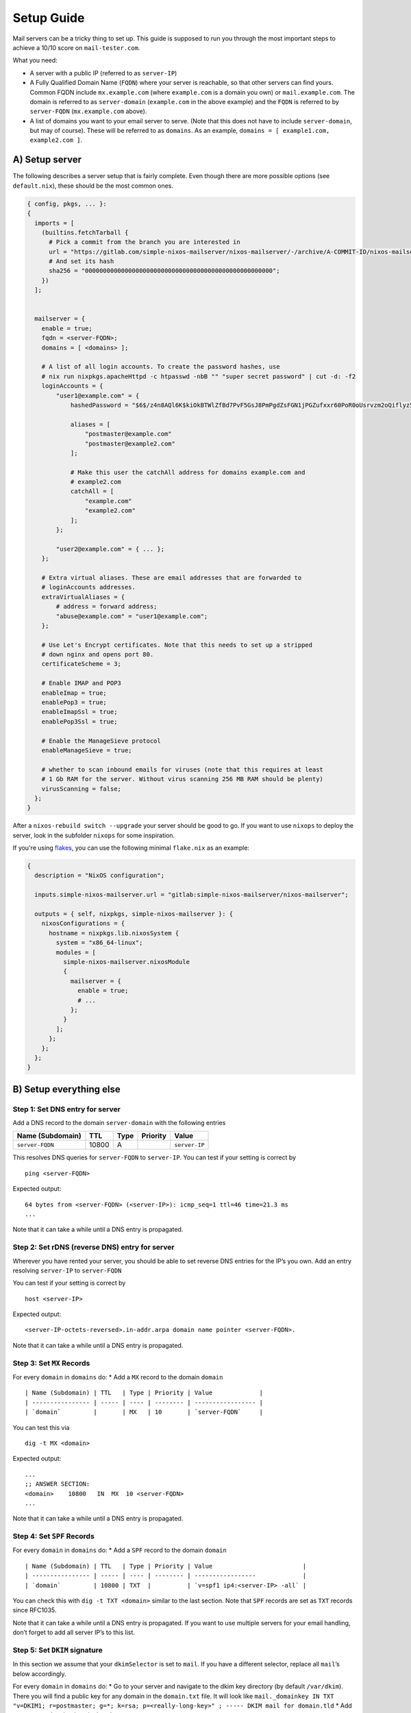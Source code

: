 Setup Guide
===========

Mail servers can be a tricky thing to set up. This guide is supposed to
run you through the most important steps to achieve a 10/10 score on
``mail-tester.com``.

What you need:

-  A server with a public IP (referred to as ``server-IP``)
-  A Fully Qualified Domain Name (``FQDN``) where your server is
   reachable, so that other servers can find yours. Common FQDN include
   ``mx.example.com`` (where ``example.com`` is a domain you own) or
   ``mail.example.com``. The domain is referred to as ``server-domain``
   (``example.com`` in the above example) and the ``FQDN`` is referred
   to by ``server-FQDN`` (``mx.example.com`` above).
-  A list of domains you want to your email server to serve. (Note that
   this does not have to include ``server-domain``, but may of course).
   These will be referred to as ``domains``. As an example,
   ``domains = [ example1.com, example2.com ]``.

A) Setup server
~~~~~~~~~~~~~~~

The following describes a server setup that is fairly complete. Even
though there are more possible options (see ``default.nix``), these
should be the most common ones.

.. code:: nix

   { config, pkgs, ... }:
   {
     imports = [
       (builtins.fetchTarball {
         # Pick a commit from the branch you are interested in
         url = "https://gitlab.com/simple-nixos-mailserver/nixos-mailserver/-/archive/A-COMMIT-ID/nixos-mailserver-A-COMMIT-ID.tar.gz";
         # And set its hash
         sha256 = "0000000000000000000000000000000000000000000000000000";
       })
     ];


     mailserver = {
       enable = true;
       fqdn = <server-FQDN>;
       domains = [ <domains> ];

       # A list of all login accounts. To create the password hashes, use
       # nix run nixpkgs.apacheHttpd -c htpasswd -nbB "" "super secret password" | cut -d: -f2
       loginAccounts = {
           "user1@example.com" = {
               hashedPassword = "$6$/z4n8AQl6K$kiOkBTWlZfBd7PvF5GsJ8PmPgdZsFGN1jPGZufxxr60PoR0oUsrvzm2oQiflyz5ir9fFJ.d/zKm/NgLXNUsNX/";

               aliases = [
                   "postmaster@example.com"
                   "postmaster@example2.com"
               ];

               # Make this user the catchAll address for domains example.com and
               # example2.com
               catchAll = [
                   "example.com"
                   "example2.com"
               ];
           };

           "user2@example.com" = { ... };
       };

       # Extra virtual aliases. These are email addresses that are forwarded to
       # loginAccounts addresses.
       extraVirtualAliases = {
           # address = forward address;
           "abuse@example.com" = "user1@example.com";
       };

       # Use Let's Encrypt certificates. Note that this needs to set up a stripped
       # down nginx and opens port 80.
       certificateScheme = 3;

       # Enable IMAP and POP3
       enableImap = true;
       enablePop3 = true;
       enableImapSsl = true;
       enablePop3Ssl = true;

       # Enable the ManageSieve protocol
       enableManageSieve = true;

       # whether to scan inbound emails for viruses (note that this requires at least
       # 1 Gb RAM for the server. Without virus scanning 256 MB RAM should be plenty)
       virusScanning = false;
     };
   }

After a ``nixos-rebuild switch --upgrade`` your server should be good to
go. If you want to use ``nixops`` to deploy the server, look in the
subfolder ``nixops`` for some inspiration.

If you're using `flakes <https://nixos.wiki/wiki/Flakes>`__, you can use
the following minimal ``flake.nix`` as an example:

.. code:: nix

   {
     description = "NixOS configuration";

     inputs.simple-nixos-mailserver.url = "gitlab:simple-nixos-mailserver/nixos-mailserver";

     outputs = { self, nixpkgs, simple-nixos-mailserver }: {
       nixosConfigurations = {
         hostname = nixpkgs.lib.nixosSystem {
           system = "x86_64-linux";
           modules = [
             simple-nixos-mailserver.nixosModule
             {
               mailserver = {
                 enable = true;
                 # ...
               };
             }
           ];
         };
       };
     };
   }

B) Setup everything else
~~~~~~~~~~~~~~~~~~~~~~~~

Step 1: Set DNS entry for server
^^^^^^^^^^^^^^^^^^^^^^^^^^^^^^^^

Add a DNS record to the domain ``server-domain`` with the following
entries

================ ===== ==== ======== =============
Name (Subdomain) TTL   Type Priority Value
================ ===== ==== ======== =============
``server-FQDN``  10800 A             ``server-IP``
================ ===== ==== ======== =============

This resolves DNS queries for ``server-FQDN`` to ``server-IP``. You can
test if your setting is correct by

::

   ping <server-FQDN>

Expected output:

::

   64 bytes from <server-FQDN> (<server-IP>): icmp_seq=1 ttl=46 time=21.3 ms
   ...

Note that it can take a while until a DNS entry is propagated.

Step 2: Set rDNS (reverse DNS) entry for server
^^^^^^^^^^^^^^^^^^^^^^^^^^^^^^^^^^^^^^^^^^^^^^^

Wherever you have rented your server, you should be able to set reverse
DNS entries for the IP’s you own. Add an entry resolving ``server-IP``
to ``server-FQDN``

You can test if your setting is correct by

::

   host <server-IP>

Expected output:

::

   <server-IP-octets-reversed>.in-addr.arpa domain name pointer <server-FQDN>.

Note that it can take a while until a DNS entry is propagated.

Step 3: Set ``MX`` Records
^^^^^^^^^^^^^^^^^^^^^^^^^^

For every ``domain`` in ``domains`` do: \* Add a ``MX`` record to the
domain ``domain``

::

   | Name (Subdomain) | TTL   | Type | Priority | Value             |
   | ---------------- | ----- | ---- | -------- | ----------------- |
   | `domain`         |       | MX   | 10       | `server-FQDN`     |

You can test this via

::

   dig -t MX <domain>

Expected output:

::

   ...
   ;; ANSWER SECTION:
   <domain>    10800   IN  MX  10 <server-FQDN>
   ...

Note that it can take a while until a DNS entry is propagated.

Step 4: Set ``SPF`` Records
^^^^^^^^^^^^^^^^^^^^^^^^^^^

For every ``domain`` in ``domains`` do: \* Add a ``SPF`` record to the
domain ``domain``

::

   | Name (Subdomain) | TTL   | Type | Priority | Value                         |
   | ---------------- | ----- | ---- | -------- | -----------------             |
   | `domain`         | 10800 | TXT  |          | `v=spf1 ip4:<server-IP> -all` |

You can check this with ``dig -t TXT <domain>`` similar to the last
section. Note that ``SPF`` records are set as ``TXT`` records since
RFC1035.

Note that it can take a while until a DNS entry is propagated. If you
want to use multiple servers for your email handling, don’t forget to
add all server IP’s to this list.

Step 5: Set ``DKIM`` signature
^^^^^^^^^^^^^^^^^^^^^^^^^^^^^^

In this section we assume that your ``dkimSelector`` is set to ``mail``.
If you have a different selector, replace all ``mail``\ ’s below
accordingly.

For every ``domain`` in ``domains`` do: \* Go to your server and
navigate to the dkim key directory (by default ``/var/dkim``). There you
will find a public key for any domain in the ``domain.txt`` file. It
will look like
``mail._domainkey IN TXT "v=DKIM1; r=postmaster; g=*; k=rsa; p=<really-long-key>" ; ----- DKIM mail for domain.tld``
\* Add a ``DKIM`` record to the domain ``domain``

::

   | Name (Subdomain)         | TTL   | Type | Priority | Value                          |
   | ----------------         | ----- | ---- | -------- | -----------------              |
   | mail._domainkey.`domain` | 10800 | TXT  |          | `v=DKIM1; p=<really-long-key>` |

You can check this with ``dig -t TXT mail._domainkey.<domain>`` similar
to the last section.

Note that it can take a while until a DNS entry is propagated.

Step 6: Set ``DMARC`` record
^^^^^^^^^^^^^^^^^^^^^^^^^^^^

For every ``domain`` in ``domains`` do:

-  Add a ``DMARC`` record to the domain ``domain``

   ==================== ===== ==== ======== ====================
   Name (Subdomain)     TTL   Type Priority Value
   ==================== ===== ==== ======== ====================
   \_dmarc.\ ``domain`` 10800 TXT           ``v=DMARC1; p=none``
   ==================== ===== ==== ======== ====================

You can check this with ``dig -t TXT _dmarc.<domain>`` similar to the
last section.

Note that it can take a while until a DNS entry is propagated.

C) Test your Setup
~~~~~~~~~~~~~~~~~~

Write an email to your aunt (who has been waiting for your reply far too
long), and sign up for some of the finest newsletters the Internet has.
Maybe you want to sign up for the `SNM Announcement
List <https://www.freelists.org/list/snm>`__?

Besides that, you can send an email to
`mail-tester.com <https://www.mail-tester.com/>`__ and see how you
score, and let `mxtoolbox.com <http://mxtoolbox.com/>`__ take a look at
your setup, but if you followed the steps closely then everything should
be awesome!
